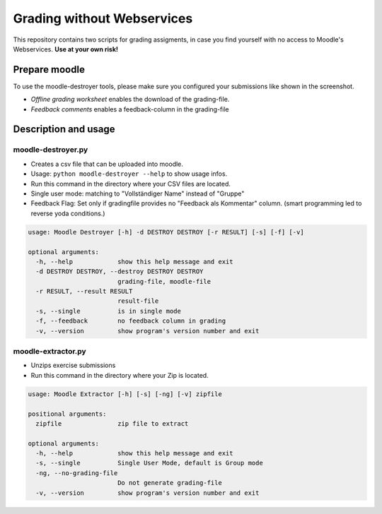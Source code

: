 Grading without Webservices
===========================

This repository contains two scripts for grading assigments, in case you find yourself with no access to Moodle's Webservices.
**Use at your own risk!**

Prepare moodle
--------------

To use the moodle-destroyer tools, please make sure you configured your submissions like shown in the screenshot.

.. image:: ../images/moodle-settings.png

* `Offline grading worksheet` enables the download of the grading-file.
* `Feedback comments` enables a feedback-column in the grading-file

Description and usage
---------------------

moodle-destroyer.py
^^^^^^^^^^^^^^^^^^^

* Creates a csv file that can be uploaded into moodle.
* Usage: ``python moodle-destroyer --help`` to show usage infos.
* Run this command in the directory where your CSV files are located.
* Single user mode: matching to "Vollständiger Name" instead of "Gruppe"
* Feedback Flag: Set only if gradingfile provides no "Feedback als Kommentar" column. (smart programming led to reverse yoda
  conditions.)

.. code-block:: none

    usage: Moodle Destroyer [-h] -d DESTROY DESTROY [-r RESULT] [-s] [-f] [-v]

    optional arguments:
      -h, --help            show this help message and exit
      -d DESTROY DESTROY, --destroy DESTROY DESTROY
                            grading-file, moodle-file
      -r RESULT, --result RESULT
                            result-file
      -s, --single          is in single mode
      -f, --feedback        no feedback column in grading
      -v, --version         show program's version number and exit

moodle-extractor.py
^^^^^^^^^^^^^^^^^^^

- Unzips exercise submissions
- Run this command in the directory where your Zip is located.

.. code-block:: none

    usage: Moodle Extractor [-h] [-s] [-ng] [-v] zipfile

    positional arguments:
      zipfile               zip file to extract

    optional arguments:
      -h, --help            show this help message and exit
      -s, --single          Single User Mode, default is Group mode
      -ng, --no-grading-file
                            Do not generate grading-file
      -v, --version         show program's version number and exit
